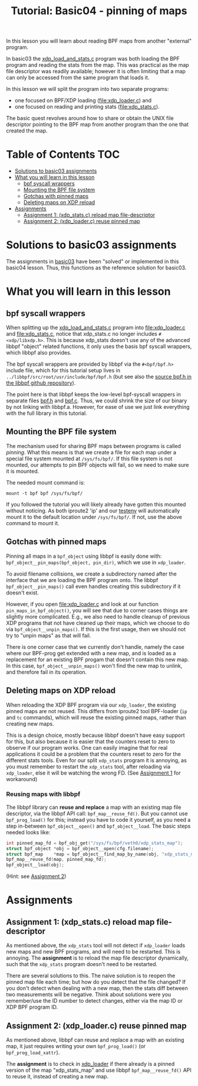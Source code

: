 # -*- fill-column: 76; -*-
#+TITLE: Tutorial: Basic04 - pinning of maps
#+OPTIONS: ^:nil

In this lesson you will learn about reading BPF maps from another "external"
program.

In basic03 the [[file:../basic03-map-counter/xdp_load_and_stats.c][xdp_load_and_stats.c]] program was both loading the BPF program
and reading the stats from the map. This was practical as the map
file descriptor was readily available; however it is often limiting that a
map can only be accessed from the same program that loads it.

In this lesson we will split the program into two separate programs:
 - one focused on BPF/XDP loading ([[file:xdp_loader.c]]) and
 - one focused on reading and printing stats ([[file:xdp_stats.c]]).

The basic quest revolves around how to share or obtain the UNIX
file descriptor pointing to the BPF map from another program than the one
that created the map.

* Table of Contents                                                     :TOC:
- [[#solutions-to-basic03-assignments][Solutions to basic03 assignments]]
- [[#what-you-will-learn-in-this-lesson][What you will learn in this lesson]]
  - [[#bpf-syscall-wrappers][bpf syscall wrappers]]
  - [[#mounting-the-bpf-file-system][Mounting the BPF file system]]
  - [[#gotchas-with-pinned-maps][Gotchas with pinned maps]]
  - [[#deleting-maps-on-xdp-reload][Deleting maps on XDP reload]]
- [[#assignments][Assignments]]
  - [[#assignment-1-xdp_statsc-reload-map-file-descriptor][Assignment 1: (xdp_stats.c) reload map file-descriptor]]
  - [[#assignment-2-xdp_loaderc-reuse-pinned-map][Assignment 2: (xdp_loader.c) reuse pinned map]]

* Solutions to basic03 assignments

The assignments in [[file:../basic03-map-counter][basic03]] have been "solved" or implemented in this basic04
lesson. Thus, this functions as the reference solution for basic03.

* What you will learn in this lesson

** bpf syscall wrappers

When splitting up the [[file:../basic03-map-counter/xdp_load_and_stats.c][xdp_load_and_stats.c]] program into [[file:xdp_loader.c]]
and [[file:xdp_stats.c]], notice that xdp_stats.c no longer includes
=#<xdp/libxdp.h>=. This is because xdp_stats doesn't use any of the advanced
libbpf "object" related functions, it only uses the basis bpf syscall
wrappers, which libbpf also provides.

The bpf syscall wrappers are provided by libbpf via the =#<bpf/bpf.h>=
include file, which for this tutorial setup lives in
=../libbpf/src/root/usr/include/bpf/bpf.h= (but see also the [[https://github.com/libbpf/libbpf/blob/master/src/bpf.h][source bpf.h in
the libbpf github repository]]).

The point here is that libbpf keeps the low-level bpf-syscall wrappers in
separate files [[https://github.com/libbpf/libbpf/blob/master/src/bpf.h][bpf.h]] and [[https://github.com/libbpf/libbpf/blob/master/src/bpf.c][bpf.c]]. Thus, we could shrink the size of our binary
by not linking with libbpf.a. However, for ease of use we just link
everything with the full library in this tutorial.

** Mounting the BPF file system

The mechanism used for sharing BPF maps between programs is called
/pinning/. What this means is that we create a file for each map under a
special file system mounted at =/sys/fs/bpf/=. If this file system is not
mounted, our attempts to pin BPF objects will fail, so we need to make sure
it is mounted.

The needed mount command is:
#+begin_example
 mount -t bpf bpf /sys/fs/bpf/
#+end_example

If you followed the tutorial you will likely already have gotten this
mounted without noticing. As both iproute2 'ip' and our [[file:../testenv][testenv]] will
automatically mount it to the default location under =/sys/fs/bpf/=.
If not, use the above command to mount it.

** Gotchas with pinned maps

Pinning all maps in a =bpf_object= using libbpf is easily done with:
=bpf_object__pin_maps(bpf_object, pin_dir)=, which we use in =xdp_loader=.

To avoid filename collisions, we create a subdirectory named after the
interface that we are loading the BPF program onto. The libbpf
=bpf_object__pin_maps()= call even handles creating this subdirectory if it
doesn't exist.

However, if you open [[file:xdp_loader.c]] and look at our function
=pin_maps_in_bpf_object()=, you will see that due to corner cases things are
slightly more complicated. E.g., we also need to handle cleanup of previous
XDP programs that not have cleaned up their maps, which we choose to do via
=bpf_object__unpin_maps()=. If this is the first usage, then we should not
try to "unpin maps" as that will fail.

There is one corner case that we currently don't handle, namely the case
where our BPF-prog get extended with a new map, and is loaded as a
replacement for an existing BPF progam that doesn't contain this new map. In
this case, =bpf_object__unpin_maps()= won't find the new map to unlink,
and therefore fail in its operation.

** Deleting maps on XDP reload

When reloading the XDP BPF program via our =xdp_loader=, the existing pinned
maps are not reused. This differs from iproute2 tool BPF-loader (=ip= and
=tc= commands), which will reuse the existing pinned maps, rather than
creating new maps.

This is a design choice, mostly because libbpf doesn't have easy support for
this, but also because it is easier that the counters reset to zero to
observe if our program works. One can easily imagine that for real
applications it could be a problem that the counters reset to zero for the
different stats tools. Even for our split =xdp_stats= program it is
annoying, as you must remember to restart the =xdp_stats= tool, after
reloading via =xdp_loader=, else it will be watching the wrong FD.
(See [[#assignment1-xdp_statsc-reload-map-file-descriptor][Assignment 1]] for workaround)

*** Reusing maps with libbpf

The libbpf library can *reuse and replace* a map with an existing map file
descriptor, via the libbpf API call: =bpf_map__reuse_fd()=. But you cannot
use =bpf_prog_load()= for this; instead you have to code it yourself, as you
need a step in-between =bpf_object__open()= and =bpf_object__load=. The
basic steps needed looks like:

#+begin_src C
 int pinned_map_fd = bpf_obj_get("/sys/fs/bpf/veth0/xdp_stats_map");
 struct bpf_object *obj = bpf_object__open(cfg.filename);
 struct bpf_map    *map = bpf_object__find_map_by_name(obj, "xdp_stats_map");
 bpf_map__reuse_fd(map, pinned_map_fd);
 bpf_object__load(obj);
#+end_src

(Hint: see [[#assignment2-xdp_loaderc-reuse-pinned-map][Assignment 2]])

* Assignments

** Assignment 1: (xdp_stats.c) reload map file-descriptor

As mentioned above, the =xdp_stats= tool will not detect if =xdp_loader=
loads new maps and new BPF programs, and will need to be restarted. This is
annoying. The *assignment* is to reload the map file descriptor dynamically,
such that the =xdp_stats= program doesn't need to be restarted.

There are several solutions to this. The naive solution is to reopen the
pinned map file each time; but how do you detect that the file changed? If
you don't detect when dealing with a new map, then the stats diff between
two measurements will be negative. Think about solutions were you
remember/use the ID number to detect changes, either via the map ID or XDP
BPF program ID.

** Assignment 2: (xdp_loader.c) reuse pinned map

As mentioned above, libbpf can reuse and replace a map with an existing map,
it just requires writing your own =bpf_prog_load()= (or
=bpf_prog_load_xattr=).

The *assignment* is to check in [[file:xdp_loader.c][xdp_loader]] if there already is a pinned
version of the map "xdp_stats_map" and use libbpf =bpf_map__reuse_fd()= API
to reuse it, instead of creating a new map.
